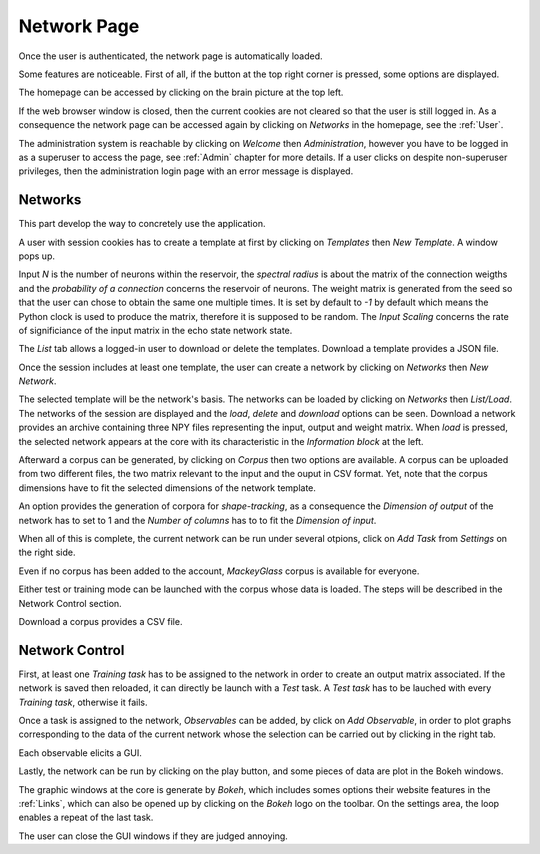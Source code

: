 .. _Index:

Network Page
============

Once the user is authenticated, the network page is automatically loaded.

.. image:: /image/index.png

Some features are noticeable. First of all, if the button at the top right corner is pressed, some options are displayed.

The homepage can be accessed by clicking on the brain picture at the top left.

If the web browser window is closed, then the current cookies are not cleared so that the user is still logged in. As a consequence the network page can be accessed again by clicking on *Networks* in the homepage, see the :ref:`User`.

The administration system is reachable by clicking on *Welcome* then *Administration*, however you have to be logged in as a superuser to access the page, see :ref:`Admin` chapter for more details. If a user clicks on despite non-superuser privileges, then the administration login page with an error message is displayed.

Networks
++++++++

This part develop the way to concretely use the application.

A user with session cookies has to create a template at first by clicking on *Templates* then *New Template*. A window pops up.

.. image:: /image/template.png

Input *N* is the number of neurons within the reservoir, the *spectral radius* is about the matrix of the connection weigths and the *probability of a connection* concerns the reservoir of neurons. The weight matrix is generated from the seed so that the user can chose to obtain the same one multiple times. It is set by default to *-1* by default which means the Python clock is used to produce the matrix, therefore it is supposed to be random. The *Input Scaling* concerns the rate of significiance of the input matrix in the echo state network state.

The *List* tab allows a logged-in user to download or delete the templates. Download a template provides a JSON file.

Once the session includes at least one template, the user can create a network by clicking on *Networks* then *New Network*.

.. image:: /image/network.png

The selected template will be the network's basis. The networks can be loaded by clicking on *Networks* then *List/Load*. The networks of the session are displayed and the *load*, *delete* and *download* options can be seen. Download a network provides an archive containing three NPY files representing the input, output and weight matrix. When *load* is pressed, the selected network appears at the core with its characteristic in the *Information block* at the left.

.. image:: /image/loaded.png

Afterward a corpus can be generated, by clicking on *Corpus* then two options are available. A corpus can be uploaded from two different files, the two matrix relevant to the input and the ouput in CSV format. Yet, note that the corpus dimensions have to fit the selected dimensions of the network template.

.. image:: /image/corpus.png

An option provides the generation of corpora for *shape-tracking*, as a consequence the *Dimension of output* of the network has to set to 1 and the *Number of columns* has to to fit the *Dimension of input*.

.. image:: /image/corpus_generation.png

When all of this is complete, the current network can be run under several otpions, click on *Add Task* from *Settings* on the right side.

.. image:: /image/task.png

Even if no corpus has been added to the account, *MackeyGlass* corpus is available for everyone.

Either test or training mode can be launched with the corpus whose data is loaded. The steps will be described in the Network Control section.

Download a corpus provides a CSV file.

Network Control
+++++++++++++++

First, at least one *Training task* has to be assigned to the network in order to create an output matrix associated. If the network is saved then reloaded, it can directly be launch with a *Test* task. A *Test task* has to be lauched with every *Training task*, otherwise it fails.

Once a task is assigned to the network, *Observables* can be added, by click on *Add Observable*, in order to plot graphs corresponding to the data of the current network whose the selection can be carried out by clicking in the right tab.

.. image:: /image/observable.png

Each observable elicits a GUI.

.. image:: /image/gui.png

Lastly, the network can be run by clicking on the play button, and some pieces of data are plot in the Bokeh windows.

.. image:: /image/run.png

The graphic windows at the core is generate by *Bokeh*, which includes somes options their website features in the :ref:`Links`, which can also be opened up by clicking on the *Bokeh* logo on the toolbar. On the settings area, the loop enables a repeat of the last task.

The user can close the GUI windows if they are judged annoying.
